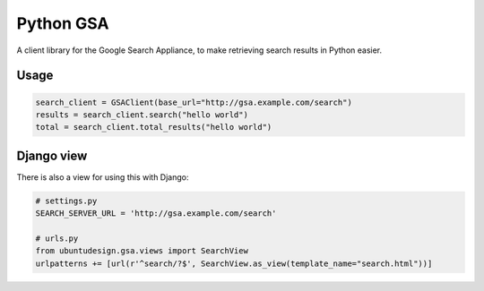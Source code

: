 Python GSA
==========

A client library for the Google Search Appliance, to make retrieving search results in Python easier.

Usage
----

.. code:: python 

    search_client = GSAClient(base_url="http://gsa.example.com/search")
    results = search_client.search("hello world")
    total = search_client.total_results("hello world")

Django view
----

There is also a view for using this with Django:

.. code:: python

    # settings.py
    SEARCH_SERVER_URL = 'http://gsa.example.com/search'

    # urls.py
    from ubuntudesign.gsa.views import SearchView
    urlpatterns += [url(r'^search/?$', SearchView.as_view(template_name="search.html"))]

